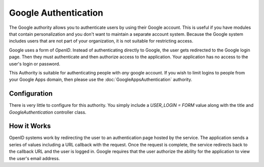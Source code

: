 #####################
Google Authentication
#####################

The Google authority allows you to authenticate users by using their Google
account. This is useful if you have modules that contain personalization and you
don't want to maintain a separate account system. Because the Google system
includes users that are not part of your organization, it is not suitable for
restricting access. 

Google uses a form of *OpenID*. Instead of authenticating directly to Google, the user gets redirected
to the Google login page. Then they must authenticate and then authorize access to the application. 
Your application has no access to the user's login or password.

This Authority is suitable for authenticating people with *any* google account. If you wish to limit
logins to people from your Google Apps domain, then please use the :doc:`GoogleAppsAuthentication` 
authority.

=============
Configuration
=============

There is very little to configure for this authority. You simply include a *USER_LOGIN = FORM* value
along with the title and *GoogleAuthentication* controller class.

============
How it Works
============

OpenID systems work by redirecting the user to an authentication page hosted by the service. The 
application sends a series of values including a URL callback with the request. Once the request 
is complete, the service redirects back to the callback URL and the user is logged in. Google requires
that the user authorize the ability for the application to view the user's email address. 


